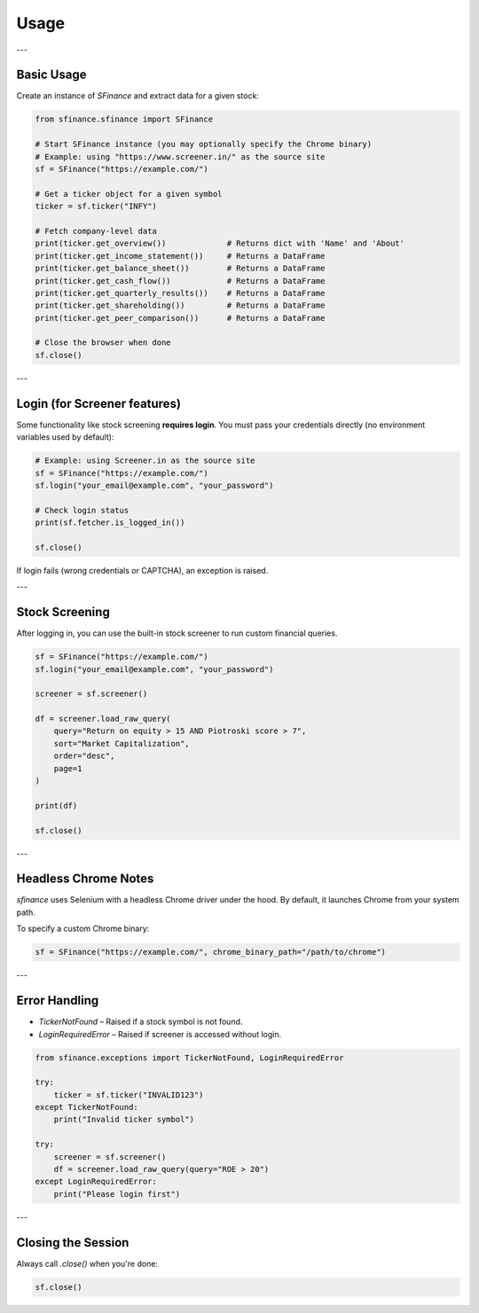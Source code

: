 =====
Usage
=====
---

Basic Usage
===========

Create an instance of `SFinance` and extract data for a given stock:

.. code-block:: python

    from sfinance.sfinance import SFinance

    # Start SFinance instance (you may optionally specify the Chrome binary)
    # Example: using "https://www.screener.in/" as the source site
    sf = SFinance("https://example.com/")

    # Get a ticker object for a given symbol
    ticker = sf.ticker("INFY")

    # Fetch company-level data
    print(ticker.get_overview())             # Returns dict with 'Name' and 'About'
    print(ticker.get_income_statement())     # Returns a DataFrame
    print(ticker.get_balance_sheet())        # Returns a DataFrame
    print(ticker.get_cash_flow())            # Returns a DataFrame
    print(ticker.get_quarterly_results())    # Returns a DataFrame
    print(ticker.get_shareholding())         # Returns a DataFrame
    print(ticker.get_peer_comparison())      # Returns a DataFrame

    # Close the browser when done
    sf.close()

---

Login (for Screener features)
=============================

Some functionality like stock screening **requires login**. You must pass your credentials directly (no environment variables used by default):

.. code-block:: python

    # Example: using Screener.in as the source site
    sf = SFinance("https://example.com/")
    sf.login("your_email@example.com", "your_password")

    # Check login status
    print(sf.fetcher.is_logged_in())

    sf.close()

If login fails (wrong credentials or CAPTCHA), an exception is raised.

---

Stock Screening
===============

After logging in, you can use the built-in stock screener to run custom financial queries.

.. code-block:: python

    sf = SFinance("https://example.com/")
    sf.login("your_email@example.com", "your_password")

    screener = sf.screener()

    df = screener.load_raw_query(
        query="Return on equity > 15 AND Piotroski score > 7",
        sort="Market Capitalization",
        order="desc",
        page=1
    )

    print(df)

    sf.close()
---

Headless Chrome Notes
=====================

`sfinance` uses Selenium with a headless Chrome driver under the hood. By default, it launches Chrome from your system path.

To specify a custom Chrome binary:

.. code-block:: python

    sf = SFinance("https://example.com/", chrome_binary_path="/path/to/chrome")

---

Error Handling
==============

- `TickerNotFound` – Raised if a stock symbol is not found.
- `LoginRequiredError` – Raised if screener is accessed without login.

.. code-block:: python

    from sfinance.exceptions import TickerNotFound, LoginRequiredError

    try:
        ticker = sf.ticker("INVALID123")
    except TickerNotFound:
        print("Invalid ticker symbol")

    try:
        screener = sf.screener()
        df = screener.load_raw_query(query="ROE > 20")
    except LoginRequiredError:
        print("Please login first")

---

Closing the Session
===================

Always call `.close()` when you're done:

.. code-block:: python

    sf.close()
